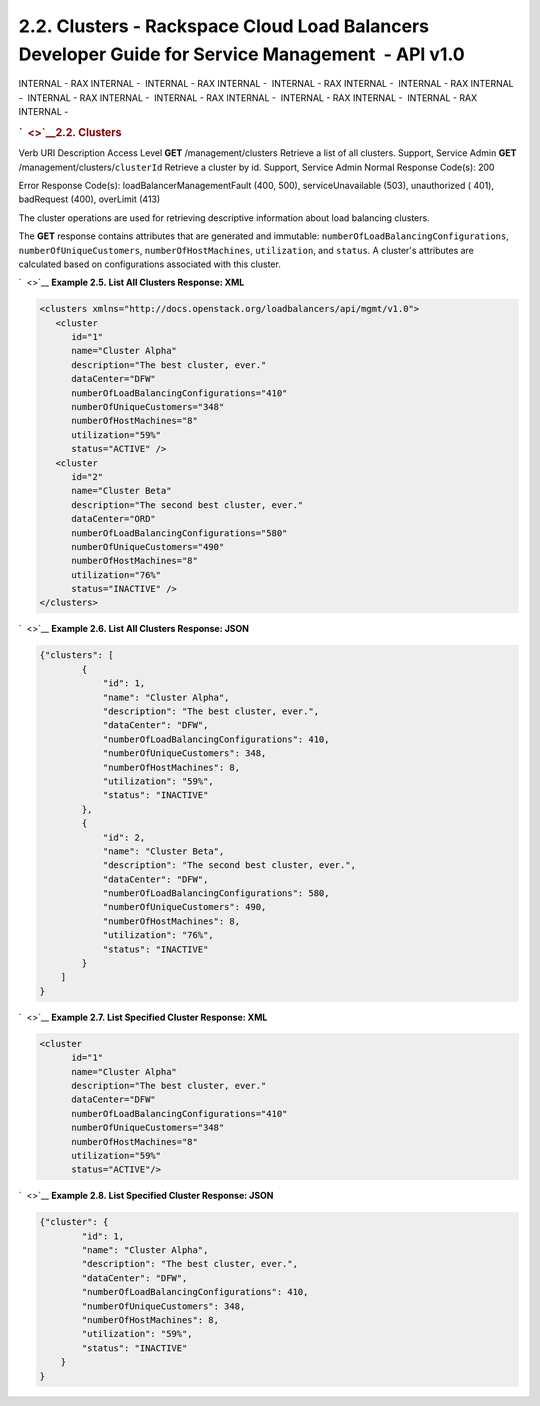 =================================================================================================
2.2. Clusters - Rackspace Cloud Load Balancers Developer Guide for Service Management  - API v1.0
=================================================================================================

INTERNAL - RAX INTERNAL -  INTERNAL - RAX INTERNAL -  INTERNAL - RAX
INTERNAL -  INTERNAL - RAX INTERNAL -  INTERNAL - RAX INTERNAL
-  INTERNAL - RAX INTERNAL -  INTERNAL - RAX INTERNAL -  INTERNAL - RAX
INTERNAL - 

.. rubric:: `  <>`__\ 2.2. Clusters
   :name: clusters
   :class: title

Verb
URI
Description
Access Level
**GET**
/management/clusters
Retrieve a list of all clusters.
Support, Service Admin
**GET**
/management/clusters/``clusterId``
Retrieve a cluster by id.
Support, Service Admin
Normal Response Code(s): 200

Error Response Code(s): loadBalancerManagementFault (400, 500),
serviceUnavailable (503), unauthorized ( 401), badRequest (400),
overLimit (413)

The cluster operations are used for retrieving descriptive information
about load balancing clusters.

The **GET** response contains attributes that are generated and
immutable: ``numberOfLoadBalancingConfigurations``,
``numberOfUniqueCustomers``, ``numberOfHostMachines``, ``utilization``,
and ``status``. A cluster's attributes are calculated based on
configurations associated with this cluster.

`  <>`__
**Example 2.5. List All Clusters Response: XML**

.. code::  

    <clusters xmlns="http://docs.openstack.org/loadbalancers/api/mgmt/v1.0">
       <cluster
          id="1"
          name="Cluster Alpha"
          description="The best cluster, ever."
          dataCenter="DFW"
          numberOfLoadBalancingConfigurations="410"
          numberOfUniqueCustomers="348"
          numberOfHostMachines="8"
          utilization="59%"
          status="ACTIVE" />
       <cluster
          id="2"
          name="Cluster Beta"
          description="The second best cluster, ever."
          dataCenter="ORD"
          numberOfLoadBalancingConfigurations="580"
          numberOfUniqueCustomers="490"
          numberOfHostMachines="8"
          utilization="76%"
          status="INACTIVE" />
    </clusters>

                    

`  <>`__
**Example 2.6. List All Clusters Response: JSON**

.. code::  

    {"clusters": [
            {
                "id": 1,
                "name": "Cluster Alpha",
                "description": "The best cluster, ever.",
                "dataCenter": "DFW",
                "numberOfLoadBalancingConfigurations": 410,
                "numberOfUniqueCustomers": 348,
                "numberOfHostMachines": 8,
                "utilization": "59%",
                "status": "INACTIVE"
            },
            {
                "id": 2,
                "name": "Cluster Beta",
                "description": "The second best cluster, ever.",
                "dataCenter": "DFW",
                "numberOfLoadBalancingConfigurations": 580,
                "numberOfUniqueCustomers": 490,
                "numberOfHostMachines": 8,
                "utilization": "76%",
                "status": "INACTIVE"
            }
        ]
    }

                    

`  <>`__
**Example 2.7. List Specified Cluster Response: XML**

.. code::  

    <cluster
          id="1"
          name="Cluster Alpha"
          description="The best cluster, ever."
          dataCenter="DFW"
          numberOfLoadBalancingConfigurations="410"
          numberOfUniqueCustomers="348"
          numberOfHostMachines="8"
          utilization="59%"
          status="ACTIVE"/>

                    

`  <>`__
**Example 2.8. List Specified Cluster Response: JSON**

.. code::  

    {"cluster": {
            "id": 1,
            "name": "Cluster Alpha",
            "description": "The best cluster, ever.",
            "dataCenter": "DFW",
            "numberOfLoadBalancingConfigurations": 410,
            "numberOfUniqueCustomers": 348,
            "numberOfHostMachines": 8,
            "utilization": "59%",
            "status": "INACTIVE"
        }
    }

                    

